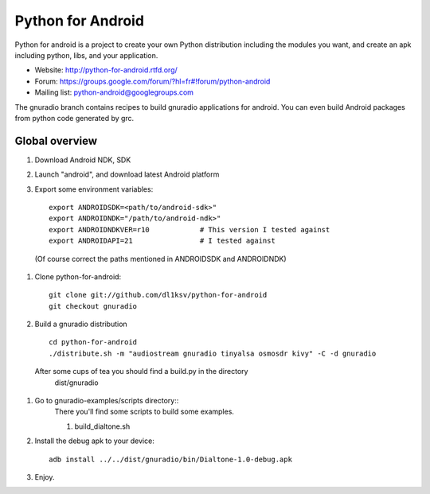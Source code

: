 Python for Android
==================

Python for android is a project to create your own Python distribution
including the modules you want, and create an apk including python, libs, and
your application.

- Website: http://python-for-android.rtfd.org/
- Forum: https://groups.google.com/forum/?hl=fr#!forum/python-android
- Mailing list: python-android@googlegroups.com

The gnuradio branch contains recipes to build gnuradio applications for android.
You can even build Android packages from python code generated by grc.


Global overview
---------------

#. Download Android NDK, SDK
 
#. Launch "android", and download latest Android platform

#. Export some environment variables::

    export ANDROIDSDK=<path/to/android-sdk>"
    export ANDROIDNDK="/path/to/android-ndk>"
    export ANDROIDNDKVER=r10            # This version I tested against
    export ANDROIDAPI=21                # I tested against

 (Of course correct the paths mentioned in ANDROIDSDK and ANDROIDNDK)

#. Clone python-for-android::

    git clone git://github.com/dl1ksv/python-for-android
    git checkout gnuradio

#. Build a gnuradio distribution ::

    cd python-for-android
    ./distribute.sh -m "audiostream gnuradio tinyalsa osmosdr kivy" -C -d gnuradio 
 
 After some cups of tea you should find a build.py in the directory
  dist/gnuradio

#. Go to gnuradio-examples/scripts directory::
    There you'll find some scripts to build some examples.
    
    #. build_dialtone.sh
    

#. Install the debug apk to your device::

    adb install ../../dist/gnuradio/bin/Dialtone-1.0-debug.apk

#. Enjoy.

